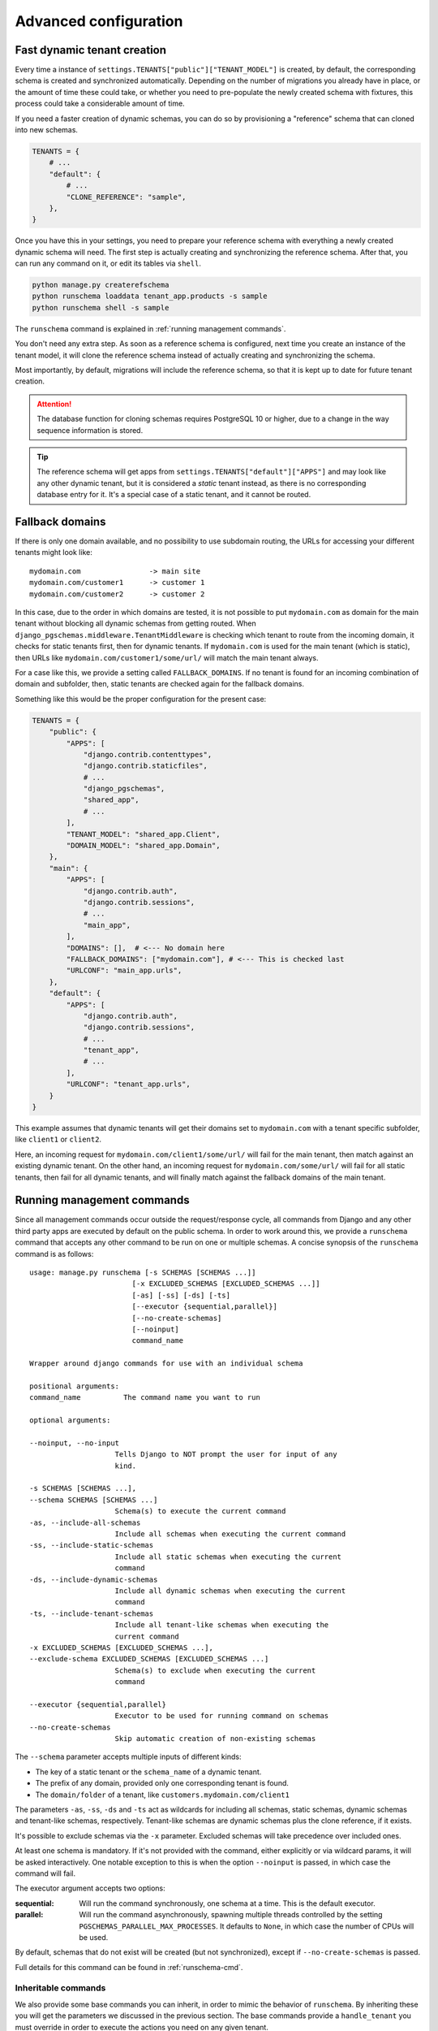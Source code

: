 Advanced configuration
======================

Fast dynamic tenant creation
----------------------------

Every time a instance of ``settings.TENANTS["public"]["TENANT_MODEL"]`` is
created, by default, the corresponding schema is created and synchronized
automatically. Depending on the number of migrations you already have in place,
or the amount of time these could take, or whether you need to pre-populate the
newly created schema with fixtures, this process could take a considerable
amount of time.

If you need a faster creation of dynamic schemas, you can do so by provisioning
a "reference" schema that can cloned into new schemas.

.. code-block:: python

    TENANTS = {
        # ...
        "default": {
            # ...
            "CLONE_REFERENCE": "sample",
        },
    }

Once you have this in your settings, you need to prepare your reference schema
with everything a newly created dynamic schema will need. The first step is
actually creating and synchronizing the reference schema. After that, you
can run any command on it, or edit its tables via ``shell``.

.. code-block:: bash

    python manage.py createrefschema
    python runschema loaddata tenant_app.products -s sample
    python runschema shell -s sample

The ``runschema`` command is explained in :ref:`running management commands`.

You don't need any extra step. As soon as a reference schema is configured,
next time you create an instance of the tenant model, it will clone the
reference schema instead of actually creating and synchronizing the schema.

Most importantly, by default, migrations will include the reference schema, so
that it is kept up to date for future tenant creation.

.. attention::

    The database function for cloning schemas requires PostgreSQL 10 or higher,
    due to a change in the way sequence information is stored.


.. tip::

    The reference schema will get apps from
    ``settings.TENANTS["default"]["APPS"]`` and may look like any other dynamic
    tenant, but it is considered a *static* tenant instead, as there is no
    corresponding database entry for it. It's a special case of a static
    tenant, and it cannot be routed.

Fallback domains
----------------

If there is only one domain available, and no possibility to use subdomain
routing, the URLs for accessing your different tenants might look like::

    mydomain.com                -> main site
    mydomain.com/customer1      -> customer 1
    mydomain.com/customer2      -> customer 2

In this case, due to the order in which domains are tested, it is not possible
to put ``mydomain.com`` as domain for the main tenant without blocking all
dynamic schemas from getting routed. When
``django_pgschemas.middleware.TenantMiddleware`` is checking which tenant to
route from the incoming domain, it checks for static tenants first, then for
dynamic tenants. If ``mydomain.com`` is used for the main tenant (which is
static), then URLs like ``mydomain.com/customer1/some/url/`` will match the
main tenant always.

For a case like this, we provide a setting called ``FALLBACK_DOMAINS``. If no
tenant is found for an incoming combination of domain and subfolder, then,
static tenants are checked again for the fallback domains.

Something like this would be the proper configuration for the present case:

.. code-block:: python

    TENANTS = {
        "public": {
            "APPS": [
                "django.contrib.contenttypes",
                "django.contrib.staticfiles",
                # ...
                "django_pgschemas",
                "shared_app",
                # ...
            ],
            "TENANT_MODEL": "shared_app.Client",
            "DOMAIN_MODEL": "shared_app.Domain",
        },
        "main": {
            "APPS": [
                "django.contrib.auth",
                "django.contrib.sessions",
                # ...
                "main_app",
            ],
            "DOMAINS": [],  # <--- No domain here
            "FALLBACK_DOMAINS": ["mydomain.com"], # <--- This is checked last
            "URLCONF": "main_app.urls",
        },
        "default": {
            "APPS": [
                "django.contrib.auth",
                "django.contrib.sessions",
                # ...
                "tenant_app",
                # ...
            ],
            "URLCONF": "tenant_app.urls",
        }
    }

This example assumes that dynamic tenants will get their domains set to
``mydomain.com`` with a tenant specific subfolder, like ``client1`` or
``client2``.

Here, an incoming request for ``mydomain.com/client1/some/url/`` will fail for
the main tenant, then match against an existing dynamic tenant. On the other
hand, an incoming request for ``mydomain.com/some/url/`` will fail for all
static tenants, then fail for all dynamic tenants, and will finally match
against the fallback domains of the main tenant.

Running management commands
---------------------------

Since all management commands occur outside the request/response cycle, all
commands from Django and any other third party apps are executed by default on
the public schema. In order to work around this, we provide a ``runschema``
command that accepts any other command to be run on one or multiple schemas. A
concise synopsis of the ``runschema`` command is as follows::

    usage: manage.py runschema [-s SCHEMAS [SCHEMAS ...]]
                            [-x EXCLUDED_SCHEMAS [EXCLUDED_SCHEMAS ...]]
                            [-as] [-ss] [-ds] [-ts]
                            [--executor {sequential,parallel}]
                            [--no-create-schemas]
                            [--noinput]
                            command_name

    Wrapper around django commands for use with an individual schema

    positional arguments:
    command_name          The command name you want to run

    optional arguments:

    --noinput, --no-input
                        Tells Django to NOT prompt the user for input of any
                        kind.

    -s SCHEMAS [SCHEMAS ...],
    --schema SCHEMAS [SCHEMAS ...]
                        Schema(s) to execute the current command
    -as, --include-all-schemas
                        Include all schemas when executing the current command
    -ss, --include-static-schemas
                        Include all static schemas when executing the current
                        command
    -ds, --include-dynamic-schemas
                        Include all dynamic schemas when executing the current
                        command
    -ts, --include-tenant-schemas
                        Include all tenant-like schemas when executing the
                        current command
    -x EXCLUDED_SCHEMAS [EXCLUDED_SCHEMAS ...],
    --exclude-schema EXCLUDED_SCHEMAS [EXCLUDED_SCHEMAS ...]
                        Schema(s) to exclude when executing the current
                        command

    --executor {sequential,parallel}
                        Executor to be used for running command on schemas
    --no-create-schemas
                        Skip automatic creation of non-existing schemas

The ``--schema`` parameter accepts multiple inputs of different kinds:

- The key of a static tenant or the ``schema_name`` of a dynamic tenant.
- The prefix of any domain, provided only one corresponding tenant is found.
- The ``domain/folder`` of a tenant, like ``customers.mydomain.com/client1``

The parameters ``-as``, ``-ss``, ``-ds`` and ``-ts`` act as wildcards for
including all schemas, static schemas, dynamic schemas and tenant-like schemas,
respectively. Tenant-like schemas are dynamic schemas plus the clone reference,
if it exists.

It's possible to exclude schemas via the ``-x`` parameter. Excluded schemas will
take precedence over included ones.

At least one schema is mandatory. If it's not provided with the command, either
explicitly or via wildcard params, it will be asked interactively. One notable
exception to this is when the option ``--noinput`` is passed, in which case the
command will fail.

The executor argument accepts two options:

:sequential:
    Will run the command synchronously, one schema at a time. This is the
    default executor.

:parallel:
    Will run the command asynchronously, spawning multiple threads controlled
    by the setting ``PGSCHEMAS_PARALLEL_MAX_PROCESSES``. It defaults to
    ``None``, in which case the number of CPUs will be used.

By default, schemas that do not exist will be created (but not synchronized),
except if ``--no-create-schemas`` is passed.

Full details for this command can be found in :ref:`runschema-cmd`.

Inheritable commands
++++++++++++++++++++

We also provide some base commands you can inherit, in order to mimic the
behavior of ``runschema``. By inheriting these you will get the parameters
we discussed in the previous section. The base commands provide a
``handle_tenant`` you must override in order to execute the actions you need
on any given tenant.

The base commands are:

.. code-block:: python

    # django_pgschemas.management.commands.__init__.py

    class TenantCommand(WrappedSchemaOption, BaseCommand):
        # ...

        def handle_tenant(self, tenant, *args, **options):
            pass

    class StaticTenantCommand(TenantCommand):
        # ...

    class DynamicTenantCommand(TenantCommand):
        # ...

.. attention::

    Since these commands can work with both static and dynamic tenants, the
    parameter ``tenant`` will be an instance of
    ``django_pgschemas.schema.SchemaDescriptor``. Make sure you do the
    appropriate type checking before accessing the tenant members, as not every
    tenant will be an instance of
    ``settings.TENANTS["public"]["TENANT_MODEL"]``.

Caching
-------

In order to generate tenant aware cache keys, you can use
``django_pgschemas.cache.make_key`` as your ``KEY_FUNCTION``:

.. code-block:: python

    CACHES = {
        "default": {
            # ...
            "KEY_FUNCTION": "django_pgschemas.cache.make_key",
        }
    }
